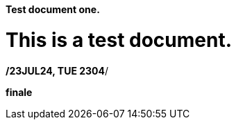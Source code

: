 ==== Test document one. 
// This is a test document
# This is a test document. 

*/23JUL24, TUE 2304*/

*finale*
